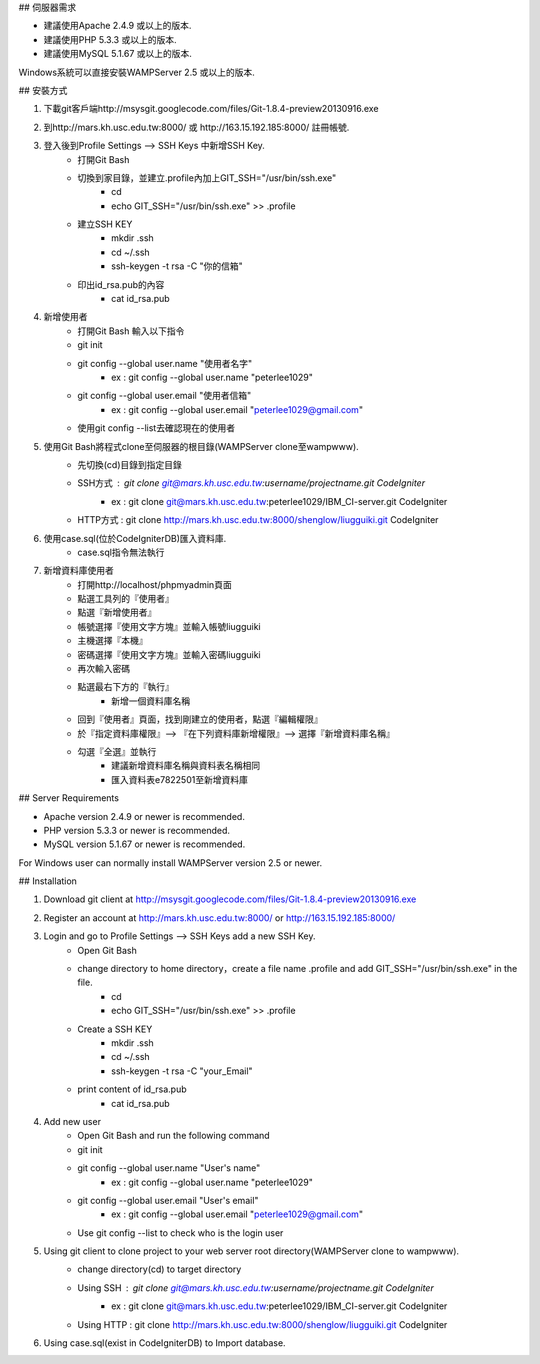 ## 伺服器需求

- 建議使用Apache 2.4.9 或以上的版本.
- 建議使用PHP 5.3.3 或以上的版本.
- 建議使用MySQL 5.1.67 或以上的版本.

Windows系統可以直接安裝WAMPServer 2.5 或以上的版本.

## 安裝方式

1. 下載git客戶端http://msysgit.googlecode.com/files/Git-1.8.4-preview20130916.exe

2. 到http://mars.kh.usc.edu.tw:8000/ 或 http://163.15.192.185:8000/ 註冊帳號.

3. 登入後到Profile Settings —> SSH Keys 中新增SSH Key.
    - 打開Git Bash
    - 切換到家目錄，並建立.profile內加上GIT_SSH="/usr/bin/ssh.exe"
        - cd
        - echo GIT_SSH="/usr/bin/ssh.exe" >> .profile
    - 建立SSH KEY
        - mkdir .ssh
        - cd  ~/.ssh
        - ssh-keygen -t rsa -C "你的信箱"
    - 印出id_rsa.pub的內容
        - cat id_rsa.pub
        
4. 新增使用者
    - 打開Git Bash 輸入以下指令
    - git init
    - git config --global user.name "使用者名字"
	- ex : git config --global user.name "peterlee1029"
    - git config --global user.email "使用者信箱"
	- ex : git config --global user.email "peterlee1029@gmail.com"
    - 使用git config --list去確認現在的使用者
        
5. 使用Git Bash將程式clone至伺服器的根目錄(WAMPServer clone至\wamp\www).
    - 先切換(cd)目錄到指定目錄
    - SSH方式 : git clone git@mars.kh.usc.edu.tw:username/projectname.git CodeIgniter
	- ex : git clone git@mars.kh.usc.edu.tw:peterlee1029/IBM_CI-server.git CodeIgniter
    - HTTP方式 : git clone http://mars.kh.usc.edu.tw:8000/shenglow/liugguiki.git CodeIgniter

6. 使用case.sql(位於\CodeIgniter\DB)匯入資料庫.
	- case.sql指令無法執行 

7. 新增資料庫使用者
    - 打開http://localhost/phpmyadmin頁面
    - 點選工具列的『使用者』
    - 點選『新增使用者』
    - 帳號選擇『使用文字方塊』並輸入帳號liugguiki
    - 主機選擇『本機』
    - 密碼選擇『使用文字方塊』並輸入密碼liugguiki
    - 再次輸入密碼
    - 點選最右下方的『執行』
	- 新增一個資料庫名稱
    - 回到『使用者』頁面，找到剛建立的使用者，點選『編輯權限』
    - 於『指定資料庫權限』—> 『在下列資料庫新增權限』—> 選擇『新增資料庫名稱』
    - 勾選『全選』並執行
	- 建議新增資料庫名稱與資料表名稱相同
	- 匯入資料表e7822501至新增資料庫



## Server Requirements

-  Apache version 2.4.9 or newer is recommended.
-  PHP version 5.3.3 or newer is recommended.
-  MySQL version 5.1.67 or newer is recommended.

For Windows user can normally install WAMPServer version 2.5 or newer.

## Installation

1. Download git client at http://msysgit.googlecode.com/files/Git-1.8.4-preview20130916.exe

2. Register an account at http://mars.kh.usc.edu.tw:8000/ or http://163.15.192.185:8000/

3. Login and go to Profile Settings —> SSH Keys add a new SSH Key.
    - Open Git Bash
    - change directory to home directory，create a file name .profile and add GIT_SSH="/usr/bin/ssh.exe" in the file.
        - cd
        - echo GIT_SSH="/usr/bin/ssh.exe" >> .profile
    - Create a SSH KEY
        - mkdir .ssh
        - cd  ~/.ssh
        - ssh-keygen -t rsa -C "your_Email"
    - print content of id_rsa.pub
        - cat id_rsa.pub

4. Add new user
    - Open Git Bash and run the following command
    - git init
    - git config --global user.name "User's name"
	- ex : git config --global user.name "peterlee1029"
    - git config --global user.email "User's email"
	- ex : git config --global user.email "peterlee1029@gmail.com"
    - Use git config --list to check who is the login user 

5. Using git client to clone project to your web server root directory(WAMPServer clone to \wamp\www).
    - change directory(cd) to target directory
    - Using SSH : git clone git@mars.kh.usc.edu.tw:username/projectname.git CodeIgniter
	- ex : git clone git@mars.kh.usc.edu.tw:peterlee1029/IBM_CI-server.git CodeIgniter
    - Using HTTP : git clone http://mars.kh.usc.edu.tw:8000/shenglow/liugguiki.git CodeIgniter

6. Using case.sql(exist in \CodeIgniter\DB) to Import database.